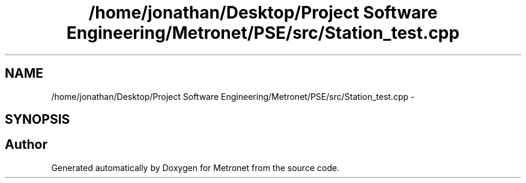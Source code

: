 .TH "/home/jonathan/Desktop/Project Software Engineering/Metronet/PSE/src/Station_test.cpp" 3 "Fri Apr 28 2017" "Version 1.0" "Metronet" \" -*- nroff -*-
.ad l
.nh
.SH NAME
/home/jonathan/Desktop/Project Software Engineering/Metronet/PSE/src/Station_test.cpp \- 
.SH SYNOPSIS
.br
.PP
.SH "Author"
.PP 
Generated automatically by Doxygen for Metronet from the source code\&.

